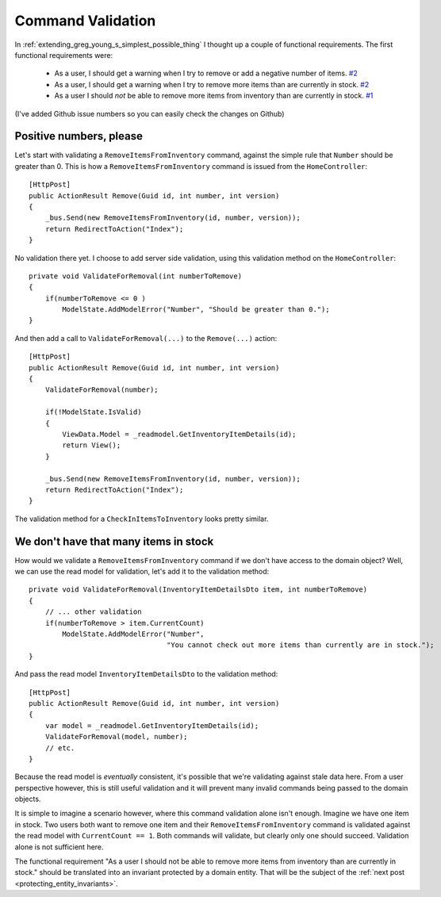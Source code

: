 .. _command_validation:

Command Validation
==================

In :ref:`extending_greg_young_s_simplest_possible_thing` 
I thought up a couple of functional requirements.
The first functional requirements were: 

 * As a user, I should get a warning 
   when I try to remove or add a negative number of items.
   `#2 <https://github.com/serraict/m-r/issues/2>`_
 * As a user, I should get a warning 
   when I try to remove more items than are currently in stock.
   `#2 <https://github.com/serraict/m-r/issues/2>`_
 * As a user I should *not* be able 
   to remove more items from inventory than are currently in stock.
   `#1 <https://github.com/serraict/m-r/issues/1>`_

(I've added Github issue numbers so you can easily check the changes on Github)

.. more::

Positive numbers, please
------------------------

Let's start with validating a ``RemoveItemsFromInventory`` command,
against the simple rule that ``Number`` should be greater than 0.
This is how a ``RemoveItemsFromInventory`` command is issued
from the ``HomeController``::

    [HttpPost]
    public ActionResult Remove(Guid id, int number, int version)
    {
        _bus.Send(new RemoveItemsFromInventory(id, number, version));
        return RedirectToAction("Index");
    }

No validation there yet.
I choose to add server side validation,
using this validation method on the ``HomeController``::

    private void ValidateForRemoval(int numberToRemove)
    {
        if(numberToRemove <= 0 )
            ModelState.AddModelError("Number", "Should be greater than 0.");
    }

And then add a call to ``ValidateForRemoval(...)`` to the ``Remove(...)``
action::
    
    [HttpPost]
    public ActionResult Remove(Guid id, int number, int version)
    {
        ValidateForRemoval(number);

        if(!ModelState.IsValid)
        {
            ViewData.Model = _readmodel.GetInventoryItemDetails(id);
            return View();
        }

        _bus.Send(new RemoveItemsFromInventory(id, number, version));
        return RedirectToAction("Index");
    }    
    
The validation method for a ``CheckInItemsToInventory`` looks pretty similar.

We don't have that many items in stock
--------------------------------------

How would we validate a ``RemoveItemsFromInventory`` command 
if we don't have access to the domain object?
Well, we can use the read model for validation, let's add it to the validation method::

    private void ValidateForRemoval(InventoryItemDetailsDto item, int numberToRemove)
    {
        // ... other validation
        if(numberToRemove > item.CurrentCount)
            ModelState.AddModelError("Number", 
                                     "You cannot check out more items than currently are in stock.");
    }

And pass the read model ``InventoryItemDetailsDto`` to the validation method::  
    
    [HttpPost]
    public ActionResult Remove(Guid id, int number, int version)
    {
        var model = _readmodel.GetInventoryItemDetails(id);
        ValidateForRemoval(model, number);
        // etc.
    }

Because the read model is *eventually* consistent,
it's possible that we're validating against stale data here.
From a user perspective however, this is still useful validation
and it will prevent many invalid commands being passed to the domain objects.

It is simple to imagine a scenario however,
where this command validation alone isn't enough.
Imagine we have one item in stock. Two users both want to remove one item
and their ``RemoveItemsFromInventory`` command is validated against 
the read model with ``CurrentCount == 1``. 
Both commands will validate, but clearly only one should succeed.
Validation alone is not sufficient here.

The functional requirement "As a user I should not be able 
to remove more items from inventory than are currently in stock." 
should be translated into an invariant protected by a domain entity.
That will be the subject of the :ref:`next post <protecting_entity_invariants>`.
    
.. author:: default
.. categories:: none
.. tags:: CQRS
.. comments::
